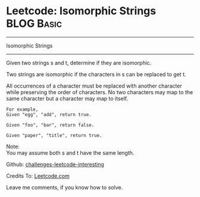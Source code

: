 * Leetcode: Isomorphic Strings                                              :BLOG:Basic:
#+STARTUP: showeverything
#+OPTIONS: toc:nil \n:t ^:nil creator:nil d:nil
:PROPERTIES:
:type:     #string
:END:
---------------------------------------------------------------------
Isomorphic Strings
---------------------------------------------------------------------

Given two strings s and t, determine if they are isomorphic.

Two strings are isomorphic if the characters in s can be replaced to get t.

All occurrences of a character must be replaced with another character while preserving the order of characters. No two characters may map to the same character but a character may map to itself.
#+BEGIN_EXAMPLE
For example,
Given "egg", "add", return true.

Given "foo", "bar", return false.

Given "paper", "title", return true.
#+END_EXAMPLE

Note:
You may assume both s and t have the same length.

Github: [[url-external:https://github.com/DennyZhang/challenges-leetcode-interesting/tree/master/isomorphic-strings][challenges-leetcode-interesting]]

Credits To: [[url-external:https://leetcode.com/problems/isomorphic-strings/description/][Leetcode.com]]

Leave me comments, if you know how to solve.

#+BEGIN_SRC python

#+END_SRC
